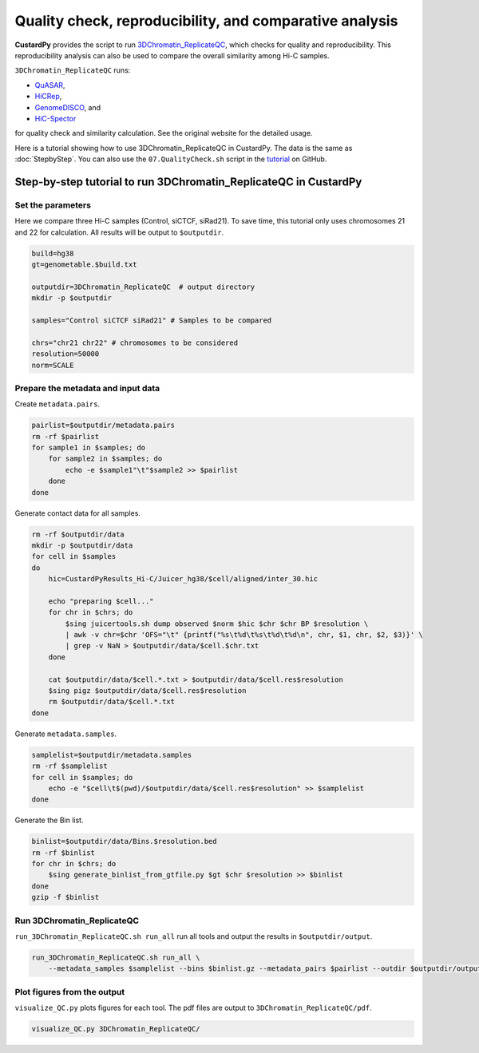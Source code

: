 Quality check, reproducibility, and comparative analysis
============================================================

**CustardPy** provides the script to run `3DChromatin_ReplicateQC <https://github.com/kundajelab/3DChromatin_ReplicateQC>`_, which checks for quality and reproducibility. 
This reproducibility analysis can also be used to compare the overall similarity among Hi-C samples.

``3DChromatin_ReplicateQC`` runs:

- `QuASAR <http://github.com/bxlab/hifive>`_, 
- `HiCRep <http://github.com/qunhualilab/hicrep>`_,
- `GenomeDISCO <http://github.com/kundajelab/genomedisco>`_, and
- `HiC-Spector <http://github.com/gersteinlab/HiC-spector>`_

for quality check and similarity calculation.
See the original website for the detailed usage.

Here is a tutorial showing how to use 3DChromatin_ReplicateQC in CustardPy.
The data is the same as :doc:`StepbyStep`.
You can also use the ``07.QualityCheck.sh`` script in the `tutorial <https://github.com/rnakato/CustardPy/tree/main/tutorial>`_ on GitHub.


Step-by-step tutorial to run 3DChromatin_ReplicateQC in CustardPy
-------------------------------------------------------------------

Set the parameters
+++++++++++++++++++++++++++

Here we compare three Hi-C samples (Control, siCTCF, siRad21).
To save time, this tutorial only uses chromosomes 21 and 22 for calculation.
All results will be output to ``$outputdir``.

.. code-block:: bash

  build=hg38
  gt=genometable.$build.txt

  outputdir=3DChromatin_ReplicateQC  # output directory
  mkdir -p $outputdir

  samples="Control siCTCF siRad21" # Samples to be compared

  chrs="chr21 chr22" # chromosomes to be considered
  resolution=50000
  norm=SCALE

Prepare the metadata and input data
++++++++++++++++++++++++++++++++++++++++++

Create ``metadata.pairs``.

.. code-block:: bash

  pairlist=$outputdir/metadata.pairs
  rm -rf $pairlist
  for sample1 in $samples; do
      for sample2 in $samples; do
          echo -e $sample1"\t"$sample2 >> $pairlist
      done
  done

Generate contact data for all samples.

.. code-block:: bash

  rm -rf $outputdir/data
  mkdir -p $outputdir/data
  for cell in $samples
  do
      hic=CustardPyResults_Hi-C/Juicer_hg38/$cell/aligned/inter_30.hic

      echo "preparing $cell..."
      for chr in $chrs; do
          $sing juicertools.sh dump observed $norm $hic $chr $chr BP $resolution \
          | awk -v chr=$chr 'OFS="\t" {printf("%s\t%d\t%s\t%d\t%d\n", chr, $1, chr, $2, $3)}' \
          | grep -v NaN > $outputdir/data/$cell.$chr.txt
      done

      cat $outputdir/data/$cell.*.txt > $outputdir/data/$cell.res$resolution
      $sing pigz $outputdir/data/$cell.res$resolution
      rm $outputdir/data/$cell.*.txt
  done

Generate ``metadata.samples``.

.. code-block:: bash

  samplelist=$outputdir/metadata.samples
  rm -rf $samplelist
  for cell in $samples; do
      echo -e "$cell\t$(pwd)/$outputdir/data/$cell.res$resolution" >> $samplelist
  done

Generate the Bin list.

.. code-block:: bash

  binlist=$outputdir/data/Bins.$resolution.bed
  rm -rf $binlist
  for chr in $chrs; do
      $sing generate_binlist_from_gtfile.py $gt $chr $resolution >> $binlist
  done
  gzip -f $binlist


Run 3DChromatin_ReplicateQC
+++++++++++++++++++++++++++++++++++++++

``run_3DChromatin_ReplicateQC.sh run_all`` run all tools and output the results in ``$outputdir/output``.

.. code-block:: bash

  run_3DChromatin_ReplicateQC.sh run_all \
      --metadata_samples $samplelist --bins $binlist.gz --metadata_pairs $pairlist --outdir $outputdir/output

Plot figures from the output
+++++++++++++++++++++++++++++++++++++++

``visualize_QC.py`` plots figures for each tool. The pdf files are output to ``3DChromatin_ReplicateQC/pdf``.

.. code-block:: bash

  visualize_QC.py 3DChromatin_ReplicateQC/